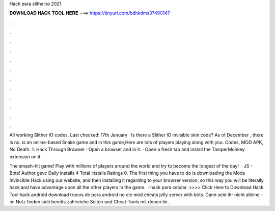 Hack para slither.io 2021



𝐃𝐎𝐖𝐍𝐋𝐎𝐀𝐃 𝐇𝐀𝐂𝐊 𝐓𝐎𝐎𝐋 𝐇𝐄𝐑𝐄 ===> https://tinyurl.com/bdhkdms3?490147



.



.



.



.



.



.



.



.



.



.



.



.

All working Slither IO codes. Last checked: 17th January · Is there a Slither IO invisible skin code? As of December , there is no.  is an online-based Snake game and in this game,Here are lots of players playing along with you.  Codes, MOD APK, No Death. 1.  Hack Through Browser · Open a browser and  in it. · Open a fresh tab and install the TamperMonkey extension on it.

The smash-hit game! Play with millions of players around the world and try to become the longest of the day!  · JS - Bots! Author gevc Daily installs 4 Total installs Ratings 0. The first thing you have to do is downloading the  Mods Invincible Hack using our website, and then installing it regarding to your browser version, so this way you will be literally hack  and have advantage upon all the other players in the game.  ·  hack para celular. >>>> Click Here to Download Hack Tool hack android download trucos de  para android  no die mod  cheats jelly  server with bots. Dann seid ihr nicht alleine - im Netz finden sich bereits zahlreiche Seiten und Cheat-Tools mit denen ihr.
